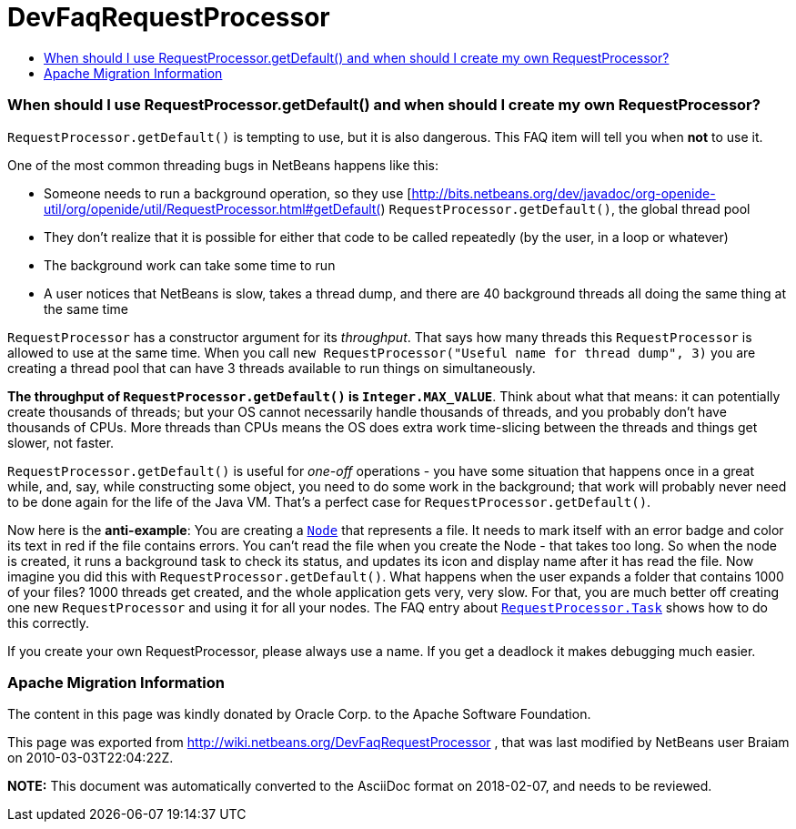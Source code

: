 // 
//     Licensed to the Apache Software Foundation (ASF) under one
//     or more contributor license agreements.  See the NOTICE file
//     distributed with this work for additional information
//     regarding copyright ownership.  The ASF licenses this file
//     to you under the Apache License, Version 2.0 (the
//     "License"); you may not use this file except in compliance
//     with the License.  You may obtain a copy of the License at
// 
//       http://www.apache.org/licenses/LICENSE-2.0
// 
//     Unless required by applicable law or agreed to in writing,
//     software distributed under the License is distributed on an
//     "AS IS" BASIS, WITHOUT WARRANTIES OR CONDITIONS OF ANY
//     KIND, either express or implied.  See the License for the
//     specific language governing permissions and limitations
//     under the License.
//

= DevFaqRequestProcessor
:jbake-type: wiki
:jbake-tags: wiki, devfaq, needsreview
:jbake-status: published
:keywords: Apache NetBeans wiki DevFaqRequestProcessor
:description: Apache NetBeans wiki DevFaqRequestProcessor
:toc: left
:toc-title:
:syntax: true

=== When should I use RequestProcessor.getDefault() and when should I create my own RequestProcessor?

`RequestProcessor.getDefault()` is tempting to use, but it is also dangerous.  This FAQ item will tell you when *not* to use it.

One of the most common threading bugs in NetBeans happens like this:

* Someone needs to run a background operation, so they use [link:http://bits.netbeans.org/dev/javadoc/org-openide-util/org/openide/util/RequestProcessor.html#getDefault([http://bits.netbeans.org/dev/javadoc/org-openide-util/org/openide/util/RequestProcessor.html#getDefault(]) `RequestProcessor.getDefault()`, the global thread pool
* They don't realize that it is possible for either that code to be called repeatedly (by the user, in a loop or whatever)
* The background work can take some time to run
* A user notices that NetBeans is slow, takes a thread dump, and there are 40 background threads all doing the same thing at the same time

`RequestProcessor` has a constructor argument for its _throughput_.  That says how many threads this `RequestProcessor` is allowed to use at the same time. When you call `new RequestProcessor("Useful name for thread dump", 3)` you are creating a thread pool that can have 3 threads available to run things on simultaneously.

*The throughput of `RequestProcessor.getDefault()` is `Integer.MAX_VALUE`*.  Think about what that means:  it can potentially create thousands of threads;  but your OS cannot necessarily handle thousands of threads, and you probably don't have thousands of CPUs.  More threads than CPUs means the OS does extra work time-slicing between the threads and things get slower, not faster.

`RequestProcessor.getDefault()` is useful for _one-off_ operations - you have some situation that happens once in a great while, and, say, while constructing some object, you need to do some work in the background;  that work will probably never need to be done again for the life of the Java VM.  That's a perfect case for `RequestProcessor.getDefault()`.

Now here is the *anti-example*:  You are creating a `link:http://bits.netbeans.org/dev/javadoc/org-openide-nodes/org/openide/nodes/Node.html[Node]` that represents a file.  It needs to mark itself with an error badge and color its text in red if the file contains errors.  You can't read the file when you create the Node - that takes too long.  So when the node is created, it runs a background task to check its status, and updates its icon and display name after it has read the file.  Now imagine you did this with `RequestProcessor.getDefault()`.  What happens when the user expands a folder that contains 1000 of your files?  1000 threads get created, and the whole application gets very, very slow.  For that, you are much better off creating one new `RequestProcessor` and using it for all your nodes.  The FAQ entry about `link:DevFaqRequestProcessorTask.html[RequestProcessor.Task]` shows how to do this correctly.

If you create your own RequestProcessor, please always use a name. If you get a deadlock it makes debugging much easier.

=== Apache Migration Information

The content in this page was kindly donated by Oracle Corp. to the
Apache Software Foundation.

This page was exported from link:http://wiki.netbeans.org/DevFaqRequestProcessor[http://wiki.netbeans.org/DevFaqRequestProcessor] , 
that was last modified by NetBeans user Braiam 
on 2010-03-03T22:04:22Z.


*NOTE:* This document was automatically converted to the AsciiDoc format on 2018-02-07, and needs to be reviewed.
